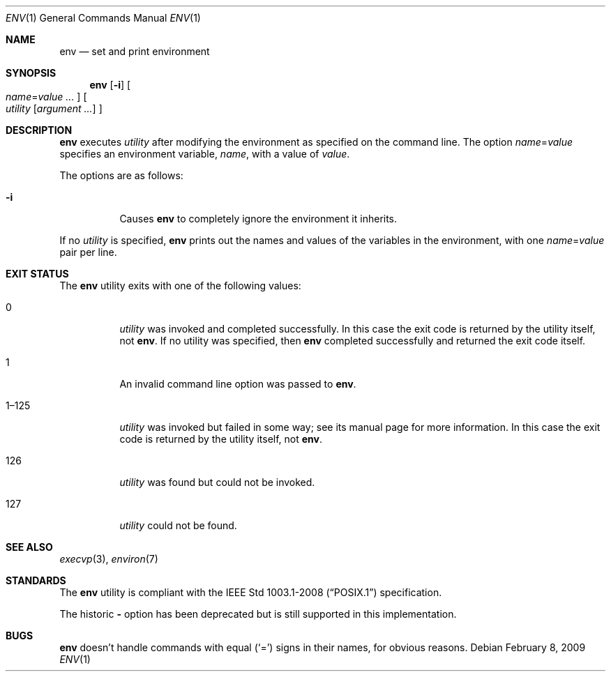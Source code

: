 .\"	$OpenBSD: src/usr.bin/env/env.1,v 1.18 2010/09/29 07:44:56 jmc Exp $
.\" Copyright (c) 1980, 1990 The Regents of the University of California.
.\" All rights reserved.
.\"
.\" This code is derived from software contributed to Berkeley by
.\" the Institute of Electrical and Electronics Engineers, Inc.
.\" Redistribution and use in source and binary forms, with or without
.\" modification, are permitted provided that the following conditions
.\" are met:
.\" 1. Redistributions of source code must retain the above copyright
.\"    notice, this list of conditions and the following disclaimer.
.\" 2. Redistributions in binary form must reproduce the above copyright
.\"    notice, this list of conditions and the following disclaimer in the
.\"    documentation and/or other materials provided with the distribution.
.\" 3. Neither the name of the University nor the names of its contributors
.\"    may be used to endorse or promote products derived from this software
.\"    without specific prior written permission.
.\"
.\" THIS SOFTWARE IS PROVIDED BY THE REGENTS AND CONTRIBUTORS ``AS IS'' AND
.\" ANY EXPRESS OR IMPLIED WARRANTIES, INCLUDING, BUT NOT LIMITED TO, THE
.\" IMPLIED WARRANTIES OF MERCHANTABILITY AND FITNESS FOR A PARTICULAR PURPOSE
.\" ARE DISCLAIMED.  IN NO EVENT SHALL THE REGENTS OR CONTRIBUTORS BE LIABLE
.\" FOR ANY DIRECT, INDIRECT, INCIDENTAL, SPECIAL, EXEMPLARY, OR CONSEQUENTIAL
.\" DAMAGES (INCLUDING, BUT NOT LIMITED TO, PROCUREMENT OF SUBSTITUTE GOODS
.\" OR SERVICES; LOSS OF USE, DATA, OR PROFITS; OR BUSINESS INTERRUPTION)
.\" HOWEVER CAUSED AND ON ANY THEORY OF LIABILITY, WHETHER IN CONTRACT, STRICT
.\" LIABILITY, OR TORT (INCLUDING NEGLIGENCE OR OTHERWISE) ARISING IN ANY WAY
.\" OUT OF THE USE OF THIS SOFTWARE, EVEN IF ADVISED OF THE POSSIBILITY OF
.\" SUCH DAMAGE.
.\"
.\"	from: @(#)printenv.1	6.7 (Berkeley) 7/28/91
.\"
.Dd $Mdocdate: February 8 2009 $
.Dt ENV 1
.Os
.Sh NAME
.Nm env
.Nd set and print environment
.Sh SYNOPSIS
.Nm env
.Op Fl i
.Oo
.Ar name Ns = Ns Ar value ...
.Oc
.Oo
.Ar utility
.Op Ar argument ...
.Oc
.Sh DESCRIPTION
.Nm
executes
.Ar utility
after modifying the environment as
specified on the command line.
The option
.Ar name Ns = Ns Ar value
specifies
an environment variable,
.Ar name ,
with a value of
.Ar value .
.Pp
The options are as follows:
.Bl -tag -width Ds
.It Fl i
Causes
.Nm
to completely ignore the environment it inherits.
.El
.Pp
If no
.Ar utility
is specified,
.Nm
prints out the names and values
of the variables in the environment, with one
.Ar name Ns = Ns Ar value
pair per line.
.Sh EXIT STATUS
The
.Nm
utility exits with one of the following values:
.Bl -tag -width Ds
.It 0
.Ar utility
was invoked and completed successfully.
In this case the exit code is returned by the utility itself, not
.Nm .
If no utility was specified, then
.Nm
completed successfully and returned the exit code itself.
.It 1
An invalid command line option was passed to
.Nm .
.It 1\(en125
.Ar utility
was invoked but failed in some way;
see its manual page for more information.
In this case the exit code is returned by the utility itself, not
.Nm .
.It 126
.Ar utility
was found but could not be invoked.
.It 127
.Ar utility
could not be found.
.El
.Sh SEE ALSO
.Xr execvp 3 ,
.Xr environ 7
.Sh STANDARDS
The
.Nm
utility is compliant with the
.St -p1003.1-2008
specification.
.Pp
The historic
.Fl
option has been deprecated but is still supported in this implementation.
.Sh BUGS
.Nm
doesn't handle commands with equal
.Pq Sq =
signs in their
names, for obvious reasons.
